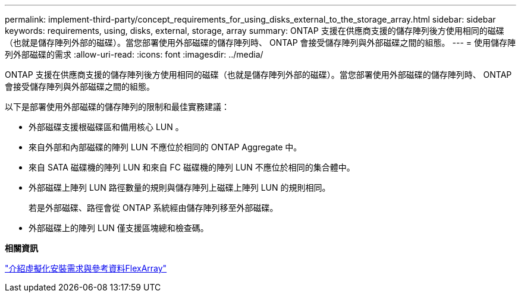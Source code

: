 ---
permalink: implement-third-party/concept_requirements_for_using_disks_external_to_the_storage_array.html 
sidebar: sidebar 
keywords: requirements, using, disks, external, storage, array 
summary: ONTAP 支援在供應商支援的儲存陣列後方使用相同的磁碟（也就是儲存陣列外部的磁碟）。當您部署使用外部磁碟的儲存陣列時、 ONTAP 會接受儲存陣列與外部磁碟之間的組態。 
---
= 使用儲存陣列外部磁碟的需求
:allow-uri-read: 
:icons: font
:imagesdir: ../media/


[role="lead"]
ONTAP 支援在供應商支援的儲存陣列後方使用相同的磁碟（也就是儲存陣列外部的磁碟）。當您部署使用外部磁碟的儲存陣列時、 ONTAP 會接受儲存陣列與外部磁碟之間的組態。

以下是部署使用外部磁碟的儲存陣列的限制和最佳實務建議：

* 外部磁碟支援根磁碟區和備用核心 LUN 。
* 來自外部和內部磁碟的陣列 LUN 不應位於相同的 ONTAP Aggregate 中。
* 來自 SATA 磁碟機的陣列 LUN 和來自 FC 磁碟機的陣列 LUN 不應位於相同的集合體中。
* 外部磁碟上陣列 LUN 路徑數量的規則與儲存陣列上磁碟上陣列 LUN 的規則相同。
+
若是外部磁碟、路徑會從 ONTAP 系統經由儲存陣列移至外部磁碟。

* 外部磁碟上的陣列 LUN 僅支援區塊總和檢查碼。


*相關資訊*

https://docs.netapp.com/us-en/ontap-flexarray/install/index.html["介紹虛擬化安裝需求與參考資料FlexArray"]
